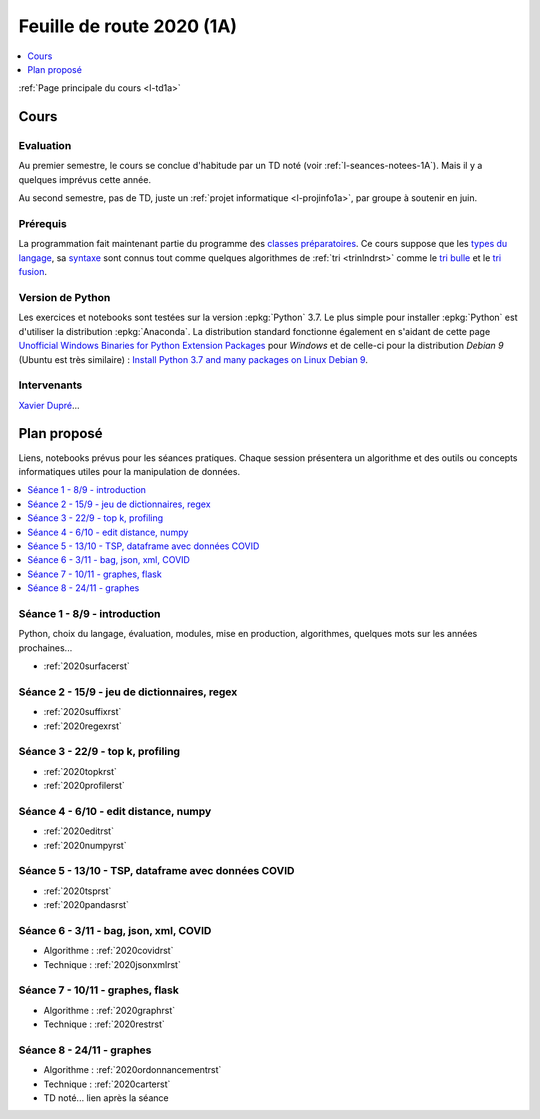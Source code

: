 
.. _l-feuille-de-route-2020-1A:

Feuille de route 2020 (1A)
==========================

.. contents::
    :local:
    :depth: 1

:ref:`Page principale du cours <l-td1a>`

Cours
+++++

Evaluation
^^^^^^^^^^

Au premier semestre, le cours se conclue d'habitude
par un TD noté (voir :ref:`l-seances-notees-1A`).
Mais il y a quelques imprévus cette année.

Au second semestre, pas de TD, juste un
:ref:`projet informatique <l-projinfo1a>`,
par groupe à soutenir en juin.

Prérequis
^^^^^^^^^

La programmation fait maintenant partie
du programme des `classes préparatoires <https://info-llg.fr/>`_.
Ce cours suppose que les
`types du langage <http://www.xavierdupre.fr/
app/teachpyx/helpsphinx/c_lang/types.html>`_,
sa `syntaxe <http://www.xavierdupre.fr/
app/teachpyx/helpsphinx/c_lang/syntaxe.html>`_
sont connus tout comme quelques algorithmes de :ref:`tri <trinlndrst>`
comme le `tri bulle <https://fr.wikipedia.org/wiki/Tri_%C3%A0_bulles>`_
et le `tri fusion <https://fr.wikipedia.org/wiki/Tri_fusion>`_.

Version de Python
^^^^^^^^^^^^^^^^^

Les exercices et notebooks sont testées sur la version :epkg:`Python` 3.7.
Le plus simple pour installer :epkg:`Python` est d'utiliser la distribution
:epkg:`Anaconda`. La distribution standard fonctionne également en s'aidant de cette page
`Unofficial Windows Binaries for Python Extension Packages
<https://www.lfd.uci.edu/~gohlke/pythonlibs/>`_
pour *Windows* et de celle-ci pour la distribution
*Debian 9* (Ubuntu est très similaire) :
`Install Python 3.7 and many packages on Linux Debian 9
<http://www.xavierdupre.fr/app/pymyinstall/helpsphinx/blog/
2018/2018-12-29_python37_2.html>`_.

Intervenants
^^^^^^^^^^^^

`Xavier Dupré <mailto:xavier.dupre AT gmail.com>`_...

Plan proposé
++++++++++++

Liens, notebooks prévus pour les séances pratiques.
Chaque session présentera un algorithme et des outils
ou concepts informatiques utiles pour la manipulation
de données.

.. contents::
    :local:

Séance 1 - 8/9 - introduction
^^^^^^^^^^^^^^^^^^^^^^^^^^^^^

Python, choix du langage, évaluation,
modules, mise en production, algorithmes,
quelques mots sur les années prochaines...

* :ref:`2020surfacerst`

Séance 2 - 15/9 - jeu de dictionnaires, regex
^^^^^^^^^^^^^^^^^^^^^^^^^^^^^^^^^^^^^^^^^^^

* :ref:`2020suffixrst`
* :ref:`2020regexrst`

Séance 3 - 22/9 - top k, profiling
^^^^^^^^^^^^^^^^^^^^^^^^^^^^^^^^^^

* :ref:`2020topkrst`
* :ref:`2020profilerst`

Séance 4 - 6/10 - edit distance, numpy
^^^^^^^^^^^^^^^^^^^^^^^^^^^^^^^^^^^^^^

* :ref:`2020editrst`
* :ref:`2020numpyrst`

Séance 5 - 13/10 - TSP, dataframe avec données COVID
^^^^^^^^^^^^^^^^^^^^^^^^^^^^^^^^^^^^^^^^^^^^^^^^^^^^

* :ref:`2020tsprst`
* :ref:`2020pandasrst`

Séance 6 - 3/11 - bag, json, xml, COVID
^^^^^^^^^^^^^^^^^^^^^^^^^^^^^^^^^^^^^^^^

* Algorithme : :ref:`2020covidrst`
* Technique : :ref:`2020jsonxmlrst`

Séance 7 - 10/11 - graphes, flask
^^^^^^^^^^^^^^^^^^^^^^^^^^^^^^^^

* Algorithme : :ref:`2020graphrst`
* Technique : :ref:`2020restrst`

Séance 8 - 24/11 - graphes
^^^^^^^^^^^^^^^^^^^^^^^^^^^^^

* Algorithme : :ref:`2020ordonnancementrst`
* Technique : :ref:`2020carterst`
* TD noté... lien après la séance
